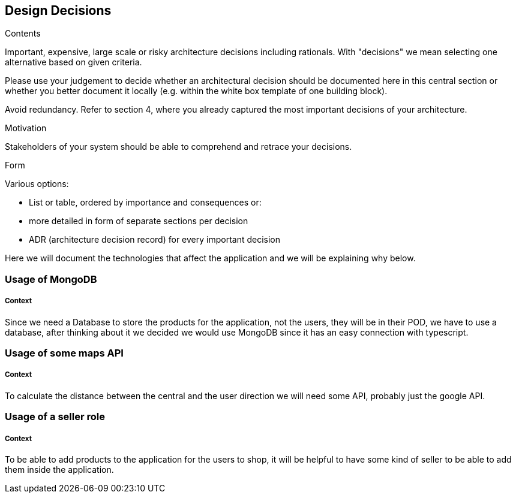 [[section-design-decisions]]
== Design Decisions


[role="arc42help"]
****
.Contents
Important, expensive, large scale or risky architecture decisions including rationals.
With "decisions" we mean selecting one alternative based on given criteria.

Please use your judgement to decide whether an architectural decision should be documented
here in this central section or whether you better document it locally
(e.g. within the white box template of one building block).

Avoid redundancy. Refer to section 4, where you already captured the most important decisions of your architecture.

.Motivation
Stakeholders of your system should be able to comprehend and retrace your decisions.

.Form
Various options:

* List or table, ordered by importance and consequences or:
* more detailed in form of separate sections per decision
* ADR (architecture decision record) for every important decision
****

Here we will document the technologies that affect the application and we will be explaining why below.

=== Usage of MongoDB
[discrete]
===== Context
Since we need a Database to store the products for the application, not the users, they will be in their POD, we have to use a 
database, after thinking about it we decided we would use MongoDB since it has an easy connection with typescript.

=== Usage of some maps API 
[discrete]
===== Context
To calculate the distance between the central and the user direction we will
need some API, probably just the google API.

=== Usage of a seller role
[discrete]
===== Context
To be able to add products to the application for the users to shop, it will be helpful
to have some kind of seller to be able to add them inside the application.


//=== Usage of a library for notifications
//[discrete]
//===== Context
//The app must have a notification system for delivery.